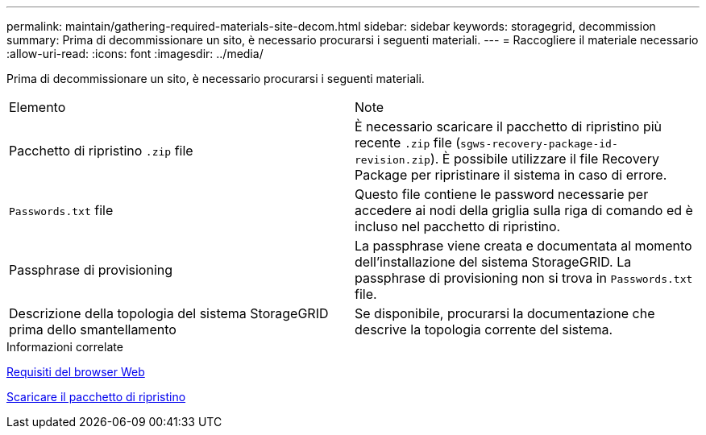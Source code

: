 ---
permalink: maintain/gathering-required-materials-site-decom.html 
sidebar: sidebar 
keywords: storagegrid, decommission 
summary: Prima di decommissionare un sito, è necessario procurarsi i seguenti materiali. 
---
= Raccogliere il materiale necessario
:allow-uri-read: 
:icons: font
:imagesdir: ../media/


[role="lead"]
Prima di decommissionare un sito, è necessario procurarsi i seguenti materiali.

|===


| Elemento | Note 


 a| 
Pacchetto di ripristino `.zip` file
 a| 
È necessario scaricare il pacchetto di ripristino più recente `.zip` file (`sgws-recovery-package-id-revision.zip`). È possibile utilizzare il file Recovery Package per ripristinare il sistema in caso di errore.



 a| 
`Passwords.txt` file
 a| 
Questo file contiene le password necessarie per accedere ai nodi della griglia sulla riga di comando ed è incluso nel pacchetto di ripristino.



 a| 
Passphrase di provisioning
 a| 
La passphrase viene creata e documentata al momento dell'installazione del sistema StorageGRID. La passphrase di provisioning non si trova in `Passwords.txt` file.



 a| 
Descrizione della topologia del sistema StorageGRID prima dello smantellamento
 a| 
Se disponibile, procurarsi la documentazione che descrive la topologia corrente del sistema.

|===
.Informazioni correlate
xref:../admin/web-browser-requirements.adoc[Requisiti del browser Web]

xref:downloading-recovery-package.adoc[Scaricare il pacchetto di ripristino]
